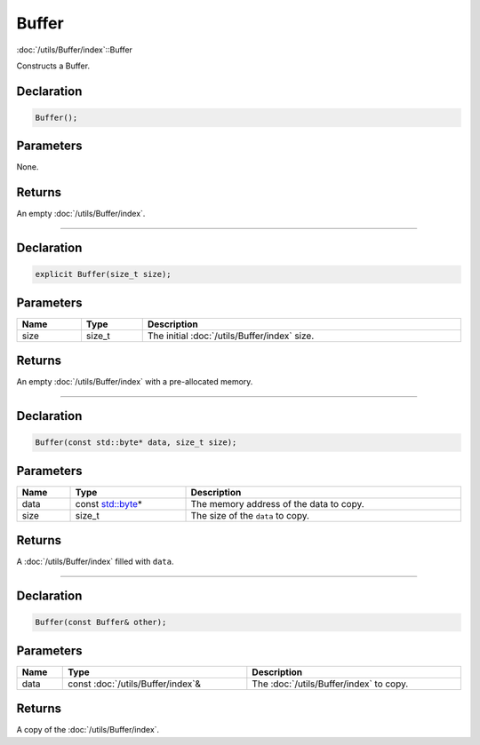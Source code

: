 Buffer
======

:doc:`/utils/Buffer/index`::Buffer

Constructs a Buffer.

Declaration
-----------

.. code-block:: cpp

	Buffer();

Parameters
----------

None.

Returns
-------

An empty :doc:`/utils/Buffer/index`.

====

Declaration
-----------

.. code-block:: cpp

	explicit Buffer(size_t size);

Parameters
----------

.. list-table::
	:width: 100%
	:header-rows: 1
	:class: code-table

	* - Name
	  - Type
	  - Description
	* - size
	  - size_t
	  - The initial :doc:`/utils/Buffer/index` size.

Returns
-------

An empty :doc:`/utils/Buffer/index` with a pre-allocated memory.

====

Declaration
-----------

.. code-block:: cpp

	Buffer(const std::byte* data, size_t size);

Parameters
----------

.. list-table::
	:width: 100%
	:header-rows: 1
	:class: code-table

	* - Name
	  - Type
	  - Description
	* - data
	  - const `std::byte <https://en.cppreference.com/w/cpp/types/byte>`_\*
	  - The memory address of the data to copy.
	* - size
	  - size_t
	  - The size of the ``data`` to copy.

Returns
-------

A :doc:`/utils/Buffer/index` filled with ``data``.

====

Declaration
-----------

.. code-block:: cpp

	Buffer(const Buffer& other);

Parameters
----------

.. list-table::
	:width: 100%
	:header-rows: 1
	:class: code-table

	* - Name
	  - Type
	  - Description
	* - data
	  - const :doc:`/utils/Buffer/index`\&
	  - The :doc:`/utils/Buffer/index` to copy.

Returns
-------

A copy of the :doc:`/utils/Buffer/index`.